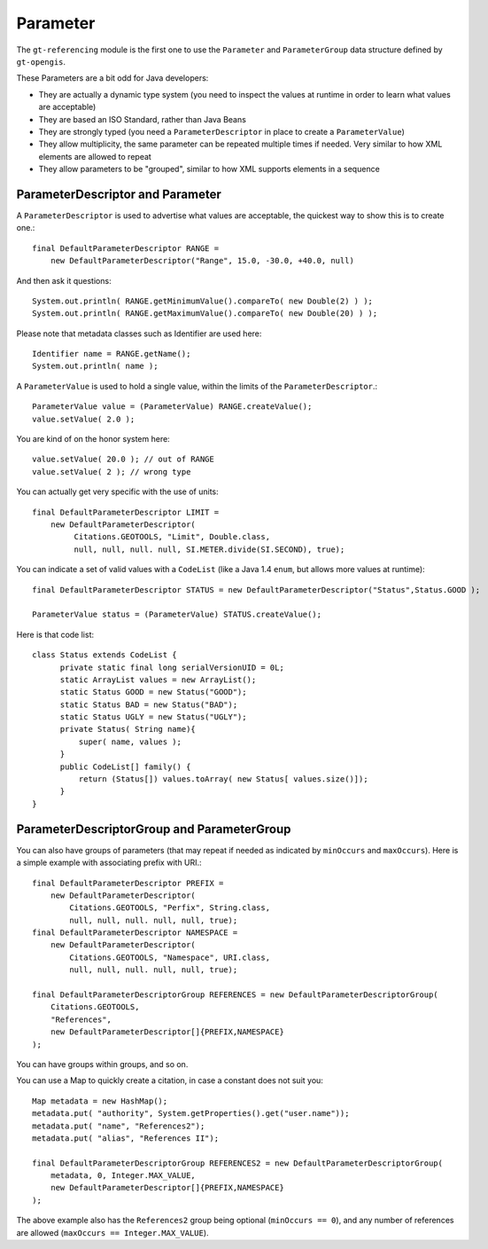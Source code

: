 Parameter
---------

The ``gt-referencing`` module is the first one to use the ``Parameter`` and ``ParameterGroup`` data structure defined by ``gt-opengis``.

These Parameters are a bit odd for Java developers:

* They are actually a dynamic type system (you need to inspect the values at runtime in order to learn what values are acceptable)
* They are based an ISO Standard, rather than Java Beans
* They are strongly typed (you need a ``ParameterDescriptor`` in place to create a ``ParameterValue``)
* They allow multiplicity, the same parameter can be repeated multiple times if needed. Very similar to how XML elements are allowed to repeat
* They allow parameters to be "grouped", similar to how XML supports elements in a sequence

ParameterDescriptor and Parameter
^^^^^^^^^^^^^^^^^^^^^^^^^^^^^^^^^


.. image:: /images/parameter.PNG

A ``ParameterDescriptor`` is used to advertise what values are acceptable, the quickest way to show this is to create one.::
  
  final DefaultParameterDescriptor RANGE =
      new DefaultParameterDescriptor("Range", 15.0, -30.0, +40.0, null)

And then ask it questions::
  
  System.out.println( RANGE.getMinimumValue().compareTo( new Double(2) ) );
  System.out.println( RANGE.getMaximumValue().compareTo( new Double(20) ) );

Please note that metadata classes such as Identifier are used here::
  
  Identifier name = RANGE.getName();
  System.out.println( name );

A ``ParameterValue`` is used to hold a single value, within the limits of the ``ParameterDescriptor``.::
  
  ParameterValue value = (ParameterValue) RANGE.createValue();
  value.setValue( 2.0 );   

You are kind of on the honor system here::
  
  value.setValue( 20.0 ); // out of RANGE  
  value.setValue( 2 ); // wrong type

You can actually get very specific with the use of units::
  
  final DefaultParameterDescriptor LIMIT =
      new DefaultParameterDescriptor(
           Citations.GEOTOOLS, "Limit", Double.class,
           null, null, null. null, SI.METER.divide(SI.SECOND), true);

You can indicate a set of valid values with a ``CodeList`` (like a Java 1.4 ``enum``, but allows more values at runtime)::
  
  final DefaultParameterDescriptor STATUS = new DefaultParameterDescriptor("Status",Status.GOOD );
  
  ParameterValue status = (ParameterValue) STATUS.createValue();

Here is that code list::
  
  class Status extends CodeList {
        private static final long serialVersionUID = 0L;        
        static ArrayList values = new ArrayList();
        static Status GOOD = new Status("GOOD");
        static Status BAD = new Status("BAD");
        static Status UGLY = new Status("UGLY");        
        private Status( String name){
            super( name, values );
        }
        public CodeList[] family() {
            return (Status[]) values.toArray( new Status[ values.size()]);
        }
  } 

ParameterDescriptorGroup and ParameterGroup
^^^^^^^^^^^^^^^^^^^^^^^^^^^^^^^^^^^^^^^^^^^


.. image:: /images/parametergroup.PNG

You can also have groups of parameters (that may repeat if needed as indicated by ``minOccurs`` and ``maxOccurs``). Here is a simple example with associating prefix with URI.::
  
  final DefaultParameterDescriptor PREFIX =
      new DefaultParameterDescriptor(
          Citations.GEOTOOLS, "Perfix", String.class,
          null, null, null. null, null, true);
  final DefaultParameterDescriptor NAMESPACE =
      new DefaultParameterDescriptor(
          Citations.GEOTOOLS, "Namespace", URI.class,
          null, null, null. null, null, true);        

  final DefaultParameterDescriptorGroup REFERENCES = new DefaultParameterDescriptorGroup(
      Citations.GEOTOOLS,
      "References",
      new DefaultParameterDescriptor[]{PREFIX,NAMESPACE}
  );

You can have groups within groups, and so on.

You can use a Map to quickly create a citation, in case a constant does not suit you::
  
  Map metadata = new HashMap();
  metadata.put( "authority", System.getProperties().get("user.name"));
  metadata.put( "name", "References2");
  metadata.put( "alias", "References II");
  
  final DefaultParameterDescriptorGroup REFERENCES2 = new DefaultParameterDescriptorGroup(
      metadata, 0, Integer.MAX_VALUE,
      new DefaultParameterDescriptor[]{PREFIX,NAMESPACE}
  );
        
The above example also has the ``References2`` group being optional (``minOccurs == 0``), and any number of references are allowed
(``maxOccurs == Integer.MAX_VALUE``).
